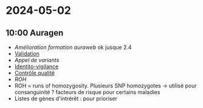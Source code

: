 * 2024-05-02
** 10:00 Auragen
- [[Amélioration formation auraweb]] ok jusque 2.4
- [[id:587dc7c4-1dd5-4068-8d24-6e3825f01e66][Validation]]
- [[Appel de variants]]
- [[id:67a7ed39-62f6-4853-beeb-a4f1449b394e][Identito-vigilance]]
- [[id:cc54e449-12a7-41d6-832b-33937255be92][Contrôle qualité]]
- [[ROH]]
- ROH = runs of homozygosity. Plusieurs SNP homozygotes -> utilisé pour
  consanguinité ? facteurs de risque pour certains maladies
- Listes de gènes d'intrérêt : pour prioriser
